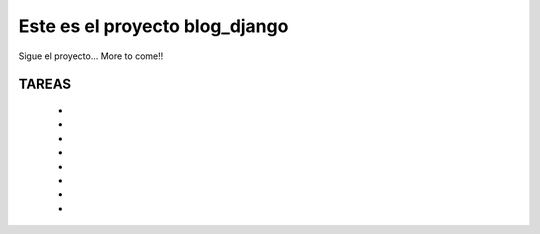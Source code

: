 Este es el proyecto blog_django
===============================

Sigue el proyecto... More to come!!

TAREAS
------
	-
	-
	-
	-
	-
	-
	-
	-